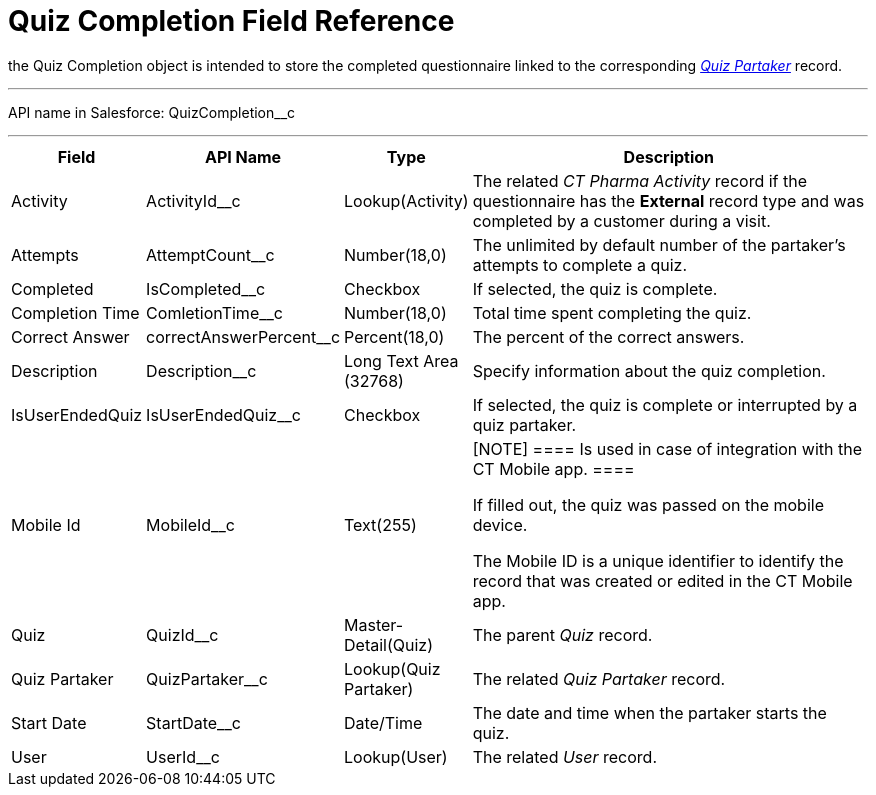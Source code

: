 = Quiz Completion Field Reference

the [.object]#Quiz Completion# object is intended to store the
completed questionnaire linked to the
corresponding _xref:quiz-partaker-field-reference.html[Quiz
Partaker]_ record.

'''''

API name in Salesforce: QuizCompletion__c

'''''

[width="100%",cols="15%,20%,10%,55%"]
|===
|*Field* |*API Name* |*Type* |*Description*

|Activity |ActivityId__c |Lookup(Activity) |The related _CT Pharma
Activity_ record if the questionnaire has the *External* record type and
was completed by a customer during a visit.

|Attempts |AttemptCount__c |Number(18,0) |The unlimited by
default number of the partaker's attempts to complete a quiz.

|Completed |IsCompleted__c |Checkbox |If selected, the quiz is
complete.

|Completion Time |ComletionTime__c |Number(18,0) |Total time
spent completing the quiz.

|Correct Answer |correctAnswerPercent__c  |Percent(18,0) |The
percent of the correct answers.

|Description  |Description__c |Long Text Area (32768) |Specify
information about the quiz completion.

|IsUserEndedQuiz |IsUserEndedQuiz__c  |Checkbox  |If selected,
the quiz is complete or interrupted by a quiz partaker.

|Mobile Id |MobileId__c  |Text(255) a|
[NOTE] ==== Is used in case of integration with the CT Mobile
app.  ====

If filled out, the quiz was passed on the mobile device.

The Mobile ID is a unique identifier to identify the record that was
created or edited in the CT Mobile app.

|Quiz |QuizId__c |Master-Detail(Quiz)      |The parent _Quiz_
record.

|Quiz Partaker |QuizPartaker__c |Lookup(Quiz Partaker) |The
related _Quiz Partaker_ record.

|Start Date |StartDate__c |Date/Time a|
The date and time when the partaker starts the quiz.

|User |UserId__c  |Lookup(User) |The related _User_ record.
|===
